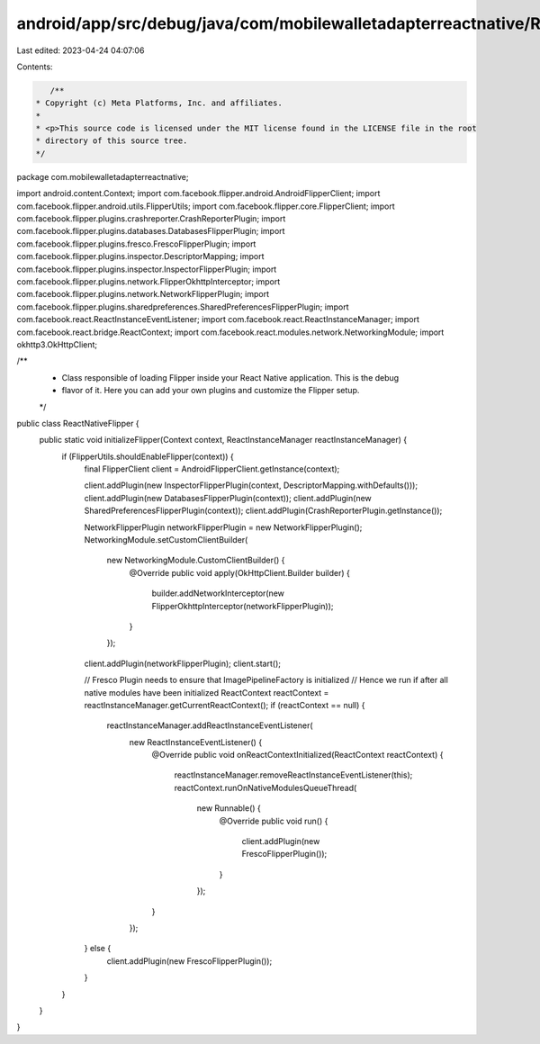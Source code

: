 android/app/src/debug/java/com/mobilewalletadapterreactnative/ReactNativeFlipper.java
=====================================================================================

Last edited: 2023-04-24 04:07:06

Contents:

.. code-block:: java

    /**
 * Copyright (c) Meta Platforms, Inc. and affiliates.
 *
 * <p>This source code is licensed under the MIT license found in the LICENSE file in the root
 * directory of this source tree.
 */
package com.mobilewalletadapterreactnative;

import android.content.Context;
import com.facebook.flipper.android.AndroidFlipperClient;
import com.facebook.flipper.android.utils.FlipperUtils;
import com.facebook.flipper.core.FlipperClient;
import com.facebook.flipper.plugins.crashreporter.CrashReporterPlugin;
import com.facebook.flipper.plugins.databases.DatabasesFlipperPlugin;
import com.facebook.flipper.plugins.fresco.FrescoFlipperPlugin;
import com.facebook.flipper.plugins.inspector.DescriptorMapping;
import com.facebook.flipper.plugins.inspector.InspectorFlipperPlugin;
import com.facebook.flipper.plugins.network.FlipperOkhttpInterceptor;
import com.facebook.flipper.plugins.network.NetworkFlipperPlugin;
import com.facebook.flipper.plugins.sharedpreferences.SharedPreferencesFlipperPlugin;
import com.facebook.react.ReactInstanceEventListener;
import com.facebook.react.ReactInstanceManager;
import com.facebook.react.bridge.ReactContext;
import com.facebook.react.modules.network.NetworkingModule;
import okhttp3.OkHttpClient;

/**
 * Class responsible of loading Flipper inside your React Native application. This is the debug
 * flavor of it. Here you can add your own plugins and customize the Flipper setup.
 */
public class ReactNativeFlipper {
  public static void initializeFlipper(Context context, ReactInstanceManager reactInstanceManager) {
    if (FlipperUtils.shouldEnableFlipper(context)) {
      final FlipperClient client = AndroidFlipperClient.getInstance(context);

      client.addPlugin(new InspectorFlipperPlugin(context, DescriptorMapping.withDefaults()));
      client.addPlugin(new DatabasesFlipperPlugin(context));
      client.addPlugin(new SharedPreferencesFlipperPlugin(context));
      client.addPlugin(CrashReporterPlugin.getInstance());

      NetworkFlipperPlugin networkFlipperPlugin = new NetworkFlipperPlugin();
      NetworkingModule.setCustomClientBuilder(
          new NetworkingModule.CustomClientBuilder() {
            @Override
            public void apply(OkHttpClient.Builder builder) {
              builder.addNetworkInterceptor(new FlipperOkhttpInterceptor(networkFlipperPlugin));
            }
          });
      client.addPlugin(networkFlipperPlugin);
      client.start();

      // Fresco Plugin needs to ensure that ImagePipelineFactory is initialized
      // Hence we run if after all native modules have been initialized
      ReactContext reactContext = reactInstanceManager.getCurrentReactContext();
      if (reactContext == null) {
        reactInstanceManager.addReactInstanceEventListener(
            new ReactInstanceEventListener() {
              @Override
              public void onReactContextInitialized(ReactContext reactContext) {
                reactInstanceManager.removeReactInstanceEventListener(this);
                reactContext.runOnNativeModulesQueueThread(
                    new Runnable() {
                      @Override
                      public void run() {
                        client.addPlugin(new FrescoFlipperPlugin());
                      }
                    });
              }
            });
      } else {
        client.addPlugin(new FrescoFlipperPlugin());
      }
    }
  }
}


